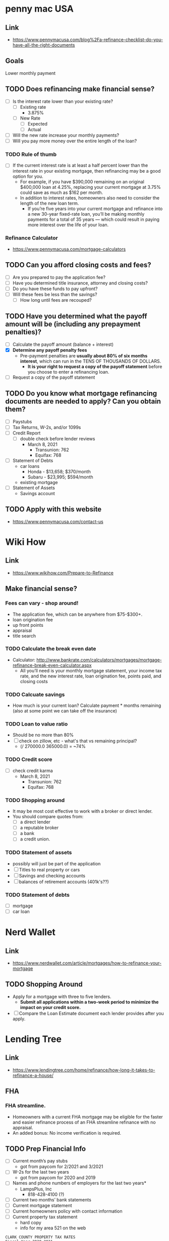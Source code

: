 * penny mac USA

** Link
- https://www.pennymacusa.com/blog%2Fa-refinance-checklist-do-you-have-all-the-right-documents

** Goals
Lower monthly payment

** TODO Does refinancing make financial sense?
- [ ] Is the interest rate lower than your existing rate?
  - [ ] Existing rate
    - 3.875%
  - [ ] New Rate
    - [ ] Expected
    - [ ] Actual
- [ ] Will the new rate increase your monthly payments?
- [ ] Will you pay more money over the entire length of the loan?

*** TODO Rule of thumb
- [ ] If the current interest rate is at least a half percent lower than the interest rate in your existing mortgage, then refinancing may be a good option for you.
  - For example, if you have $390,000 remaining on an original $400,000 loan at 4.25%, replacing your current mortgage at 3.75% could save as much as $162 per month.
  - In addition to interest rates, homeowners also need to consider the length of the new loan term.
    - If you’re five years into your current mortgage and refinance into a new 30-year fixed-rate loan, you’ll be making monthly payments for a total of 35 years — which could result in paying more interest over the life of your loan.

*** Refinance Calculator
- https://www.pennymacusa.com/mortgage-calculators

** TODO Can you afford closing costs and fees?
- [ ] Are you prepared to pay the application fee?
- [ ] Have you determined title insurance, attorney and closing costs?
- [ ] Do you have these funds to pay upfront?
- [ ] Will these fees be less than the savings?
  - [ ] How long until fees are recouped?

** TODO Have you determined what the payoff amount will be (including any prepayment penalties)?
- [ ] Calculate the payoff amount (balance + interest)
- [X] *Determine any payoff penalty fees*
  - Pre-payment penalties are *usually about 80% of six months interest*, which can run in the TENS OF THOUSANDS OF DOLLARS.
    - *It is your right to request a copy of the payoff statement* before you choose to enter a refinancing loan.
- [ ] Request a copy of the payoff statement

** TODO Do you know what mortgage refinancing documents are needed to apply? Can you obtain them?
- [ ] Paystubs
- [ ] Tax Returns, W-2s, and/or 1099s
- [ ] Credit Report
  - [ ] double check before lender reviews
    - March 8, 2021
      - Transunion: 762
      - Equifax: 768
- [ ] Statement of Debts
  - car loans
    - Honda - $13,658; $370/month
    - Subaru - $23,995; $594/month
  - existing mortgage
- [ ] Statement of Assets
  - Savings account

** TODO Apply with this website
- https://www.pennymacusa.com/contact-us


* Wiki How
** Link
- https://www.wikihow.com/Prepare-to-Refinance

** Make financial sense?
*** Fees can vary - shop around!
  - The application fee, which can be anywhere from $75-$300+.
  - loan origination fee
  - up front points
  - appraisal
  - title search
*** TODO Calculate the break even date
  - Calculator: http://www.bankrate.com/calculators/mortgages/mortgage-refinance-break-even-calculator.aspx
    - All you’ll need is your monthly mortgage statement, your income tax rate, and the new interest rate, loan origination fee, points paid, and closing costs
*** TODO Calcuate savings
  - How much is your current loan? Calculate payment * months remaining (also at some point we can take off the insurance)
*** TODO Loan to value ratio
  - Should be no more than 80%
  - [ ] check on zillow, etc - what's that vs remaining principal?
    - (/ 270000.0 365000.0) = ~74%
*** TODO Credit score
  - [ ] check credit karma
    - March 8, 2021
      - Transunion: 762
      - Equifax: 768
*** TODO Shopping around
  - It may be most cost effective to work with a broker or direct lender.
  - You should compare quotes from:
    - [ ] a direct lender
    - [ ] a reputable broker
    - [ ] a bank
    - [ ] a credit union.
*** TODO Statement of assets
  - possibly will just be part of the application
  - [ ] Titles to real property or cars
  - [ ] Savings and checking accounts
  - [ ] balances of retirement accounts (401k's??)
*** TODO Statement of debts
  - [ ] mortgage
  - [ ] car loan


* Nerd Wallet
** Link
- https://www.nerdwallet.com/article/mortgages/how-to-refinance-your-mortgage
** TODO Shopping Around
- Apply for a mortgage with three to five lenders.
  - *Submit all applications within a two-week period to minimize the impact on your credit score.*
- [ ] Compare the Loan Estimate document each lender provides after you apply.


* Lending Tree
** Link
- https://www.lendingtree.com/home/refinance/how-long-it-takes-to-refinance-a-house/
** FHA
*** FHA streamline. 
- Homeowners with a current FHA mortgage may be eligible for the faster and easier refinance process of an FHA streamline refinance with no appraisal.
- An added bonus: No income verification is required.
** TODO Prep Financial Info
- [ ] Current month’s pay stubs
  - got from paycom for 2/2021 and 3/2021
- [ ] W-2s for the last two years
  - got from paycom for 2020 and 2019
- [ ] Names and phone numbers of employers for the last two years*
  - LampsPlus, Inc
    - 818-428-4100 (?)
- [ ] Current two months’ bank statements
- [ ] Current mortgage statement
- [ ] Current homeowners policy with contact information
- [ ] Current property tax statement
  - hard copy
  - info for my area 521 on the web
#+BEGIN_SRC text
CLARK COUNTY PROPERTY TAX RATES
Fiscal Year 2020-2021
 
District 521 - HENDERSON CITY REDEVELOPMENT 521
 	
ASSISTANCE TO INDIGENT PERSONS	0.0300
CLARK COUNTY CAPITAL	0.0150
CLARK COUNTY FAMILY COURT	0.0058
CLARK COUNTY GENERAL OPERATING	0.1380
COUNTY SCHOOL DEBT (BONDS)	0.5534
COUNTY SCHOOL MAINTENANCE & OPERATION	0.2250
HENDERSON CITY	0.1862
HENDERSON CITY DEBT	0.0360
HENDERSON CITY LIBRARY	0.0182
HENDERSON REDEVELOPMENT AREA#521	1.6542
INDIGENT ACCIDENT FUND	0.0045
STATE COOPERATIVE EXTENSION	0.0030
STATE OF NEVADA	0.0598

Total Tax Rate	

2.9291
#+END_SRC

* Motley Fool 1
** link
- https://www.fool.com/the-ascent/mortgages/refinance-guide/

** Type of refinancing
*** FHA Streamlining
- https://www.fool.com/the-ascent/mortgages/fha-streamline-refinance/
** Mortgage insurance
If you have private mortgage insurance (PMI), *you can easily get rid of it once your loan-to-value (LTV) ratio falls below 80%.*

** TODO Home Insurance
- [ ] Be prepared to provide a copy of your current homeowners insurance policy.
  - Hard copy ready
  - Web: couldn't find on qbe.com/us

** list of FHA lenders
- https://www.fool.com/the-ascent/mortgages/best-lenders-fha-loans/

** How much does an FHA streamline refinance cost?
- With an FHA streamline refinance, you'll pay an upfront mortgage insurance premium of 1.75% of your loan amount.
- You may be able to roll your initial mortgage insurance premium into your loan and pay it off over time.
- On top of that premium, you may be liable for other closing costs, like loan origination and recording fees that vary by lender. You won't be able to roll these other costs into your loan.

** FHA streamline guidelines (rules)
- Your streamline refinance must result in a *shorter loan term*, a lower mortgage interest rate, or both


** TODO List of online lenders
https://www.fool.com/the-ascent/mortgages/

*** FHA loan: warning
*You pay certain premiums with an FHA loan (similar to PMI) that can make your mortgage more expensive.*


* Motley Fool 2
** Link
- https://www.fool.com/the-ascent/mortgages/coronavirus-how-refinance/
  - Already read this ...


* Motley Fool 3
** Link
- https://www.fool.com/mortgages/2017/04/08/refinancing-a-mortgage-essential-tips-you-need-to.aspx
*** Links
- https://www.fool.com/mortgages/2017/03/28/3-things-you-may-not-know-about-refinancing-your-m.aspx
- https://www.google.com/url?sa=t&rct=j&q=&esrc=s&source=newssearch&cd=5&cad=rja&uact=8&ved=0ahUKEwiThPGn-P7SAhUHWSYKHWDPDp4QqQIIJigAMAQ&url=https%3A%2F%2Fwww.fool.com%2Fmortgages%2F2017%2F03%2F26%2F7-dumb-mortgage-refinancing-mistakes-to-avoid.aspx
*** TODO Checklist
  - [ ] Make sure to look at APR numbers, *not* APY
  - [ ] No cost refinancing - the costs get added to the loan amount - might make sense depending on time, etc
  - [X] Make sure there's no pre-payment penalty
  - [ ] Calculating break-even
    - Example, closing costs = $6,000 and saving $100/month, divide $6,000 by $100 => 60.  It will take 60 months (five years) before break even.
- https://www.fool.com/mortgages/2017/03/25/how-to-get-the-best-mortgage-refiance-rates.aspx
- https://www.fool.com/mortgages/2017/03/09/6-steps-to-check-before-refinancing-your-mortgage.aspx
**** Notes
***** PMI
 - If you pay < 20%, then you'll have to get PMI
   - 20% of home's value, or 20% of the loan?
***** debt-to-income ratio
- Divide the total of all your monthly debt payments by your gross monthly income
  - Should be 43% or less
***** Break even
- To figure out when you'll break even, divide the closing costs by how much lower your monthly payment will be. (see example above)
***** Better.com
- Not available in Nevada!


* Motley Fool 4
** Link
- https://www.fool.com/mortgages/2017/03/26/7-dumb-mortgage-refinancing-mistakes-to-avoid.aspx
  - already read; see notes above


* More Links ...

* Magnify Money
** Link
 https://www.magnifymoney.com/blog/mortgage/refinance-with-your-current-lender472013385/
** Notes
*** TODO Step 1: Gather basic information you’ll need to start getting quotes
- [ ] Current mortgage statement
- [ ] Date you took out current mortgage
  - Mainly concerned if you've had > 7 months
- [ ] Estimated FICO Score
  - your credit score
    - March 8, 2021
      - Transunion: 762
      - Equifax: 768
- [X] How much your house is worth
  - Zillow's zestimate: $365K
  - Trulia: $365K
  - if appraisal is low, rate and costs could go *up*
- [ ] Get all the quotes on the same day
  - credit inquiries by multiple lenders only count as 1 credit pull if done on the same day
- [ ] Take your best quotes to your current lender to see if they’ll negotiate
  - Current lender may give you:
    - waiving appraisal inspection
    - allow you to roll over the balance of your escrow account
      - Notes on escrow account (I have one, according to this)
	- If your current payment includes a portion for your property taxes and insurance, then you have an escrow account.
	- An escrow account is simply a savings account the lender creates to pay your property taxes and insurance when they come due
	- Is required on loans if you have *less than 20% equity in your home*
	- If you refinance with a lender besides your current lender, you’ll have to set up a new escrow account
	  - That means extra money out of your pocket at closing.
	  - However, you do end up getting a refund of whatever is in your current lender’s escrow account
	    - so *you often get most if not all of the funds you spend on the new account back*.


* Current Lender
  https://www.nasb.com/lending/solutions/loan-servicing/Manage-Your-NASB-Mortgage

| Product         |  Rate | APR        | Payment       | Monthly PMI | Fees   |
|-----------------+-------+------------+---------------+-------------+--------|
| 30 Yr Fixed     | 3.25% | 3.279% APR | $1,175 /mo    | $0          | $995   |
|-----------------+-------+------------+---------------+-------------+--------|
| 15 Yr Fixed     | 2.75% | 2.803% APR | $1,832 /mo    | $0          | $61    |
|-----------------+-------+------------+---------------+-------------+--------|
| FHA 30 Yr Fixed | 2.75% | 3.44% APR  | $1,300.21 /mo | $178.21     | $5,720 |
|-----------------+-------+------------+---------------+-------------+--------|

** TODO Other ideas
- [ ] Calculate the difference in $$ out over 2, 3, 5, 10 years
- Why does FHA look like such a bad deal??


* Zillow
https://www.zillow.com/mortgage-rates/quotes/?auto=true&loantype=refinance&zip=89011&value=347838&cscore=760%2B&va=false&type=SingleFamilyHome&use=Primary&currentbalance=273948#request=ZR-JQQPSZPP

** Notes

*** Get lots of quotes with different parameters
 https://www.zillow.com/mortgage-rates/quotes/?auto=true&loantype=refinance&zip=89011&value=347838&cscore=760%2B&va=false&type=SingleFamilyHome&use=Primary&currentbalance=273948#request=ZR-CXWWXHMZ


* Others?
Was Trulia.com a site to check out?

* % table

** Principal Balance ~= $270,000
 |  % |     $ |     $$ |
 |----+-------+--------|
 |  1 |  2700 | 267300 |
 |  3 |  8100 | 261900 |
 |  5 | 13500 | 256500 |
 | 10 | 27000 | 243000 |
 | 20 | 54000 | 216000 |
 |    |       |        |


* TODO Loan Hunting!

- [X] Read notes

- [ ] Get all info
  - [ ] Documents (see lists above)
  - [ ] Credit Score
    - March 8, 2021
      - Transunion: 762
      - Equifax: 768

- [ ] Online Contact Prep
  - [ ] Which lenders?
    - Need to contact on the same day
  - [ ] Which kind of loan?
    - maybe not FHA?

* TODO Actual applications
- [ ] Go to here and choose some good ones: https://www.zillow.com/mortgage-rates/quotes/?auto=true&loantype=refinance&zip=89011&value=347838&cscore=760%2B&va=false&type=SingleFamilyHome&use=Primary&currentbalance=273948#request=ZR-TQHFHDMF
  - [ ] We should run some of them through the formulas to see how good of a deal each one is!
- [ ] Choose some here too: https://www.fool.com/the-ascent/mortgages/
  - [ ] We should run some of them through the formulas to see how good of a deal each one is!

| Lender                      | closing costs | monthly payment | savings per month | Months until break-even | years |
|-----------------------------+---------------+-----------------+-------------------+-------------------------+-------|
| Example                     |          6000 |                 |               100 | (/ 6000 100) 60         |     5 |
| BoA                         |               |                 |                   |                         |       |
| loanDepot                   |          6799 |            1067 |               800 | (/ 6799 800) 8          |   0.8 |
| Sebonic                     |          2303 |            1119 |               700 | (/ 2303 700) 3          |   0.3 |
| loanDepot                   |          1615 |            1120 |               700 | (/ 1615 700) 2          |   0.2 |
| Rocket                      |               |                 |                   |                         |       |
| axos                        |               |                 |                   |                         |       |
| PennyMac                    |               |                 |                   |                         |       |
| North American Savings Bank |               |                 |                   |                         |       |

